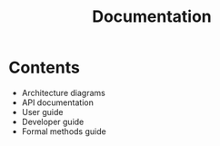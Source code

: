 #+TITLE: Documentation

* Contents

- Architecture diagrams
- API documentation
- User guide
- Developer guide
- Formal methods guide